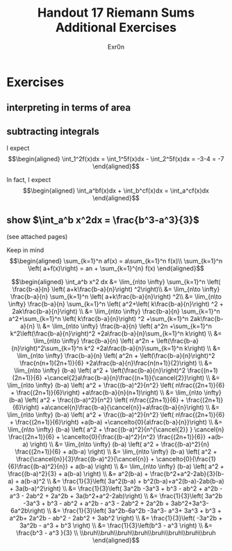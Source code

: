 #+TITLE: Handout 17 Riemann Sums Additional Exercises
#+AUTHOR: Exr0n
* Exercises
** interpreting in terms of area
   [[file:./KBe21math401srcHandout17AdditionalExercises.jpg]]

#+begin_export latex
\setcounter{subsection}{2}
#+end_export

** subtracting integrals
   I expect
   \[\begin{aligned}
   \int_1^2f(x)dx = \int_1^5f(x)dx - \int_2^5f(x)dx = -3-4 = -7
   \end{aligned}\]

   In fact, I expect
   \[\begin{aligned}
   \int_a^bf(x)dx + \int_b^cf(x)dx = \int_a^cf(x)dx
   \end{aligned}\]
** show $\int_a^b x^2dx = \frac{b^3-a^3}{3}$
   (see attached pages)


   Keep in mind
   \[\begin{aligned}
   \sum_{k=1}^n af(x) = a\sum_{k=1}^n f(x)\\
   \sum_{k=1}^n \left( a+f(x)\right)  = an + \sum_{k=1}^{n} f(x)
   \end{aligned}\]


   \[\begin{aligned}
   \int_a^b x^2 dx &= \lim_{n\to \infty} \sum_{k=1}^n \left( \frac{b-a}{n} \left( a+k\frac{b-a}{n}\right) ^2\right)\\
   &= \lim_{n\to \infty} \frac{b-a}{n} \sum_{k=1}^n \left( a+k\frac{b-a}{n}\right) ^2\\
   &= \lim_{n\to \infty} \frac{b-a}{n} \sum_{k=1}^n \left( a^2+\left( k\frac{b-a}{n}\right) ^2 + 2ak\frac{b-a}{n}\right) \\
   &= \lim_{n\to \infty} \frac{b-a}{n} \sum_{k=1}^n a^2+\sum_{k=1}^n \left( k\frac{b-a}{n}\right) ^2 +\sum_{k=1}^n  2ak\frac{b-a}{n} \\
   &= \lim_{n\to \infty} \frac{b-a}{n} \left( a^2n +\sum_{k=1}^n k^2\left(\frac{b-a}{n}\right)^2 +2a\frac{b-a}{n}\sum_{k=1}^n k\right)  \\
   &= \lim_{n\to \infty} \frac{b-a}{n} \left( a^2n + \left(\frac{b-a}{n}\right)^2\sum_{k=1}^n k^2 +2a\frac{b-a}{n}\sum_{k=1}^n k\right)  \\
   &= \lim_{n\to \infty} \frac{b-a}{n} \left( a^2n + \left(\frac{b-a}{n}\right)^2 \frac{n(n+1)(2n+1)}{6} +2a\frac{b-a}{n}\frac{n(n+1)}{2}\right)  \\
   &= \lim_{n\to \infty} (b-a) \left( a^2 + \left(\frac{b-a}{n}\right)^2 \frac{(n+1)(2n+1)}{6} +\cancel{2}a\frac{b-a}{n}\frac{(n+1)}{\cancel{2}}\right)  \\
   &= \lim_{n\to \infty} (b-a) \left( a^2 + \frac{(b-a)^2}{n^2} \left( n\frac{(2n+1)}{6} + \frac{(2n+1)}{6}\right) +a\frac{b-a}{n}(n+1)\right)  \\
   &= \lim_{n\to \infty} (b-a) \left( a^2 + \frac{(b-a)^2}{n^2} \left( n\frac{(2n+1)}{6} + \frac{(2n+1)}{6}\right) +a\cancel{n}\frac{b-a}{\cancel{n}}+a\frac{b-a}{n}\right)  \\
   &= \lim_{n\to \infty} (b-a) \left( a^2 + \frac{(b-a)^2}{n^2} \left( n\frac{(2n+1)}{6} + \frac{(2n+1)}{6}\right) +a(b-a) +\cancelto{0}{a\frac{b-a}{n}}\right)  \\
   &= \lim_{n\to \infty} (b-a) \left( a^2 + \frac{(b-a)^2}{n^{\cancel{2}} } \cancel{n} \frac{(2n+1)}{6} + \cancelto{0}{\frac{(b-a)^2}{n^2} \frac{(2n+1)}{6}} +a(b-a) \right)  \\
   &= \lim_{n\to \infty} (b-a) \left( a^2 + \frac{(b-a)^2}{n} \frac{(2n+1)}{6} + a(b-a) \right)  \\
   &= \lim_{n\to \infty} (b-a) \left( a^2 + \frac{\cancel{n}}{3}\frac{(b-a)^2}{\cancel{n}} + \cancelto{0}{\frac{1}{6}\frac{(b-a)^2}{n}} + a(b-a) \right)  \\
   &= \lim_{n\to \infty} (b-a) \left( a^2 + \frac{(b-a)^2}{3} + a(b-a) \right)  \\
   &= a^2(b-a) + \frac{b^2+a^2-2ab}{3}(b-a) + a(b-a)^2 \\
   &= \frac{1}{3}\left( 3a^2(b-a) + b^2(b-a)+a^2(b-a)-2ab(b-a) + 3a(b-a)^2\right) \\
   &= \frac{1}{3}\left( 3a^2b -3a^3 + b^3 - ab^2 + a^2b - a^3 - 2ab^2 + 2a^2b + 3a(b^2+a^2-2ab)\right) \\
   &= \frac{1}{3}\left( 3a^2b -3a^3 + b^3 - ab^2 + a^2b - a^3 - 2ab^2 + 2a^2b + 3ab^2+3a^3-6a^2b\right) \\
   &= \frac{1}{3}\left( 3a^2b-6a^2b -3a^3- a^3+ 3a^3 + b^3 + a^2b+ 2a^2b - ab^2 - 2ab^2  + 3ab^2 \right) \\
   &= \frac{1}{3}\left( -3a^2b + 3a^2b - a^3 + b^3 \right) \\
   &= \frac{1}{3}\left(b^3 - a^3 \right) \\
   &= \frac{b^3 - a^3 }{3} \\
   \\bruh\\bruh\\bruh\\bruh\\bruh\\bruh\\bruh\\bruh
   \end{aligned}\]

